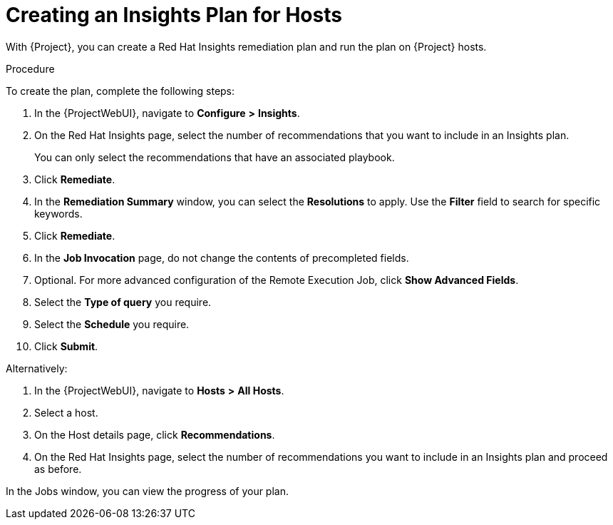 [id="creating-an-insights-plan"]
= Creating an Insights Plan for Hosts

With {Project}, you can create a Red{nbsp}Hat Insights remediation plan and run the plan on {Project} hosts.

.Procedure

To create the plan, complete the following steps:

. In the {ProjectWebUI}, navigate to *Configure* *>* *Insights*.
. On the Red{nbsp}Hat Insights page, select the number of recommendations that you want to include in an Insights plan.
+
You can only select the recommendations that have an associated playbook.

. Click *Remediate*.
. In the *Remediation Summary* window, you can select the *Resolutions* to apply.
Use the *Filter* field to search for specific keywords.
. Click *Remediate*.
. In the *Job Invocation* page, do not change the contents of precompleted fields.
. Optional. For more advanced configuration of the Remote Execution Job, click *Show Advanced Fields*.
. Select the *Type of query* you require.
. Select the *Schedule* you require.
. Click *Submit*.

Alternatively:

. In the {ProjectWebUI}, navigate to *Hosts* *>* *All Hosts*.
. Select a host.
. On the Host details page, click *Recommendations*.
. On the Red{nbsp}Hat Insights page, select the number of recommendations you want to include in an Insights plan and proceed as before.

In the Jobs window, you can view the progress of your plan.
